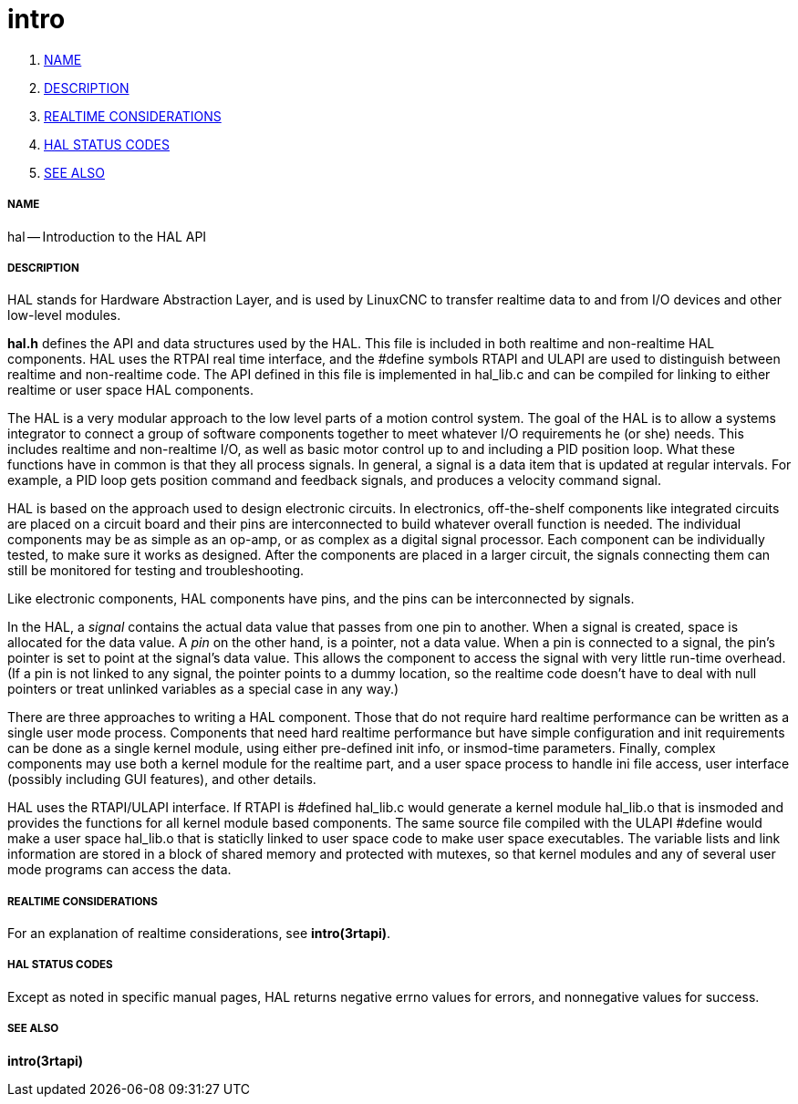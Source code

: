 intro
=====

. <<name,NAME>>
. <<description,DESCRIPTION>>
. <<realtime-considerations,REALTIME CONSIDERATIONS>>
. <<hal-status-codes,HAL STATUS CODES>>
. <<see-also,SEE ALSO>>


===== [[name]]NAME

hal -- Introduction to the HAL API



===== [[description]]DESCRIPTION

HAL stands for Hardware Abstraction Layer, and is used by LinuxCNC to transfer
realtime data to and from I/O devices and other low-level modules.

**hal.h** defines the API and data structures used by the HAL.  This file is
included in both realtime and non-realtime HAL components.  HAL uses the RTPAI
real time interface, and the #define symbols RTAPI and ULAPI are used to
distinguish between realtime and non-realtime code.  The API defined in this
file is implemented in hal_lib.c and can be compiled for linking to either
realtime or user space HAL components.  

The HAL is a very modular approach to the low level parts of a motion control
system.  The goal of the HAL is to allow a systems integrator to connect a
group of software components together to meet whatever I/O requirements he (or
she) needs.  This includes realtime and non-realtime I/O, as well as basic
motor control up to and including a PID position loop.  What these functions
have in common is that they all process signals.  In general, a signal is a
data item that is updated at regular intervals.  For example, a PID loop gets
position command and feedback signals, and produces a velocity command signal.  

HAL is based on the approach used to design electronic circuits.  In
electronics, off-the-shelf components like integrated circuits are placed on a
circuit board and their pins are interconnected to build whatever overall
function is needed.  The individual components may be as simple as an op-amp,
or as complex as a digital signal processor.  Each component can be
individually tested, to make sure it works as designed.  After the components
are placed in a larger circuit, the signals connecting them can still be
monitored for testing and troubleshooting.

Like electronic components, HAL components have pins, and the pins can be
interconnected by signals.

In the HAL, a __signal__ contains the actual data value that passes from one pin
to another.  When a signal is created, space is allocated for the data value.
A __pin__ on the other hand, is a pointer, not a data value.  When a pin is
connected to a signal, the pin's pointer is set to point at the signal's data
value.  This allows the component to access the signal with very little
run-time overhead.  (If a pin is not linked to any signal, the pointer points
to a dummy location, so the realtime code doesn't have to deal with null
pointers or treat unlinked variables as a special case in any way.)

There are three approaches to writing a HAL component.  Those that do not
require hard realtime performance can be written as a single user mode process.
Components that need hard realtime performance but have simple configuration
and init requirements can be done as a single kernel module, using either
pre-defined init info, or insmod-time parameters.  Finally, complex components
may use both a kernel module for the realtime part, and a user space process to
handle ini file access, user interface (possibly including GUI features), and
other details.

HAL uses the RTAPI/ULAPI interface.  If RTAPI is #defined hal_lib.c would
generate a kernel module hal_lib.o that is insmoded and provides the functions
for all kernel module based components.  The same source file compiled with the
ULAPI #define would make a user space hal_lib.o that is staticlly linked to
user space code to make user space executables.  The variable lists and link
information are stored in a block of shared memory and protected with mutexes,
so that kernel modules and any of several user mode programs can access the
data.



===== [[realtime-considerations]]REALTIME CONSIDERATIONS
For an explanation of realtime considerations, see **intro(3rtapi)**.



===== [[hal-status-codes]]HAL STATUS CODES
Except as noted in specific manual pages, HAL returns negative errno values
for errors, and nonnegative values for success.



===== [[see-also]]SEE ALSO
**intro(3rtapi)**
